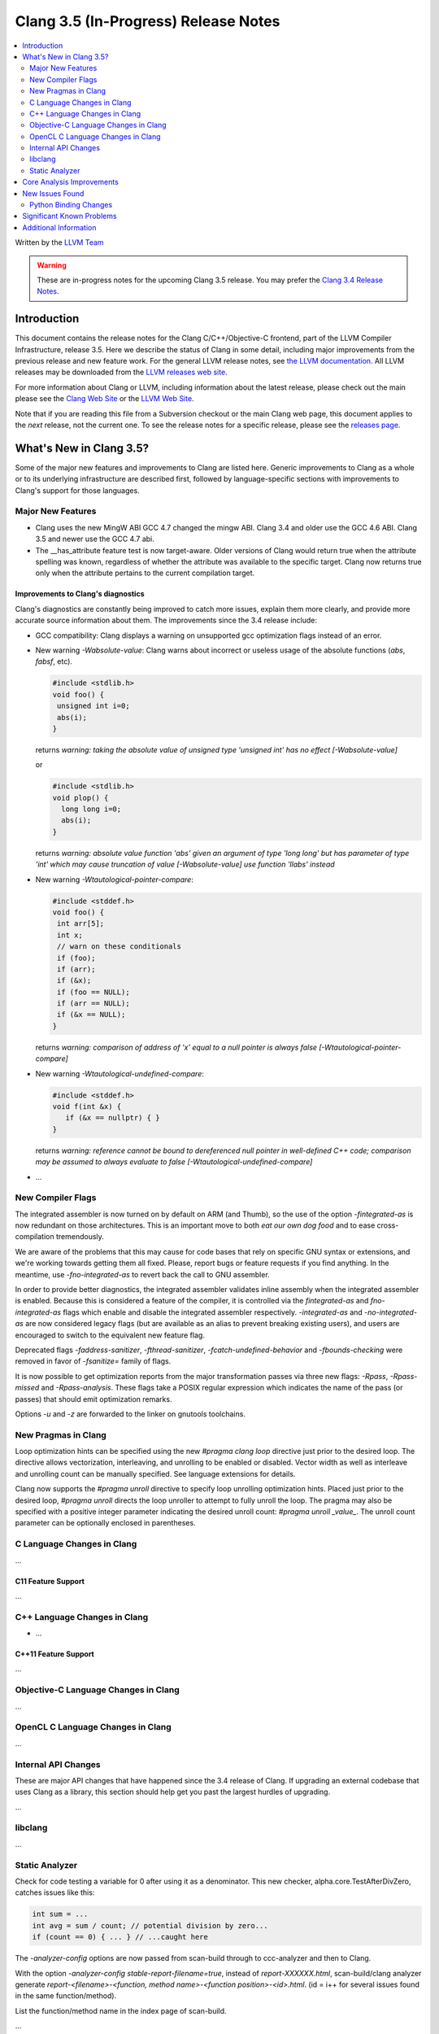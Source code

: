 =====================================
Clang 3.5 (In-Progress) Release Notes
=====================================

.. contents::
   :local:
   :depth: 2

Written by the `LLVM Team <http://llvm.org/>`_

.. warning::

   These are in-progress notes for the upcoming Clang 3.5 release. You may
   prefer the `Clang 3.4 Release Notes
   <http://llvm.org/releases/3.4/tools/clang/docs/ReleaseNotes.html>`_.

Introduction
============

This document contains the release notes for the Clang C/C++/Objective-C
frontend, part of the LLVM Compiler Infrastructure, release 3.5. Here we
describe the status of Clang in some detail, including major
improvements from the previous release and new feature work. For the
general LLVM release notes, see `the LLVM
documentation <http://llvm.org/docs/ReleaseNotes.html>`_. All LLVM
releases may be downloaded from the `LLVM releases web
site <http://llvm.org/releases/>`_.

For more information about Clang or LLVM, including information about
the latest release, please check out the main please see the `Clang Web
Site <http://clang.llvm.org>`_ or the `LLVM Web
Site <http://llvm.org>`_.

Note that if you are reading this file from a Subversion checkout or the
main Clang web page, this document applies to the *next* release, not
the current one. To see the release notes for a specific release, please
see the `releases page <http://llvm.org/releases/>`_.

What's New in Clang 3.5?
========================

Some of the major new features and improvements to Clang are listed
here. Generic improvements to Clang as a whole or to its underlying
infrastructure are described first, followed by language-specific
sections with improvements to Clang's support for those languages.

Major New Features
------------------

- Clang uses the new MingW ABI
  GCC 4.7 changed the mingw ABI. Clang 3.4 and older use the GCC 4.6
  ABI. Clang 3.5 and newer use the GCC 4.7 abi.

- The __has_attribute feature test is now target-aware. Older versions of Clang
  would return true when the attribute spelling was known, regardless of whether
  the attribute was available to the specific target. Clang now returns true
  only when the attribute pertains to the current compilation target.


Improvements to Clang's diagnostics
^^^^^^^^^^^^^^^^^^^^^^^^^^^^^^^^^^^

Clang's diagnostics are constantly being improved to catch more issues,
explain them more clearly, and provide more accurate source information
about them. The improvements since the 3.4 release include:

- GCC compatibility: Clang displays a warning on unsupported gcc
  optimization flags instead of an error.

- New warning `-Wabsolute-value`: Clang warns about incorrect or useless usage
  of the absolute functions (`abs`, `fabsf`, etc).

  .. code-block:: c

    #include <stdlib.h>
    void foo() {
     unsigned int i=0;
     abs(i);
    }

  returns
  `warning: taking the absolute value of unsigned type 'unsigned int' has no effect [-Wabsolute-value]`

  or

  .. code-block:: c

    #include <stdlib.h>
    void plop() {
      long long i=0;
      abs(i);
    }

  returns
  `warning: absolute value function 'abs' given an argument of type 'long long' but has parameter of type 'int' which may cause truncation of value [-Wabsolute-value] use function 'llabs' instead`

- New warning `-Wtautological-pointer-compare`:

  .. code-block:: c++

    #include <stddef.h>
    void foo() {
     int arr[5];
     int x;
     // warn on these conditionals
     if (foo);
     if (arr);
     if (&x);
     if (foo == NULL);
     if (arr == NULL);
     if (&x == NULL);
    }

  returns
  `warning: comparison of address of 'x' equal to a null pointer is always false [-Wtautological-pointer-compare]`

- New warning `-Wtautological-undefined-compare`: 

  .. code-block:: c++

    #include <stddef.h>
    void f(int &x) {
       if (&x == nullptr) { }
    }

  returns
  `warning: reference cannot be bound to dereferenced null pointer in well-defined C++ code; comparison may be assumed to always evaluate to false [-Wtautological-undefined-compare]`

-  ...

New Compiler Flags
------------------

The integrated assembler is now turned on by default on ARM (and Thumb),
so the use of the option `-fintegrated-as` is now redundant on those
architectures. This is an important move to both *eat our own dog food*
and to ease cross-compilation tremendously.

We are aware of the problems that this may cause for code bases that
rely on specific GNU syntax or extensions, and we're working towards
getting them all fixed. Please, report bugs or feature requests if
you find anything. In the meantime, use `-fno-integrated-as` to revert
back the call to GNU assembler.

In order to provide better diagnostics, the integrated assembler validates
inline assembly when the integrated assembler is enabled.  Because this is
considered a feature of the compiler, it is controlled via the `fintegrated-as`
and `fno-integrated-as` flags which enable and disable the integrated assembler
respectively.  `-integrated-as` and `-no-integrated-as` are now considered
legacy flags (but are available as an alias to prevent breaking existing users),
and users are encouraged to switch to the equivalent new feature flag.

Deprecated flags `-faddress-sanitizer`, `-fthread-sanitizer`,
`-fcatch-undefined-behavior` and `-fbounds-checking` were removed in favor of
`-fsanitize=` family of flags.

It is now possible to get optimization reports from the major transformation
passes via three new flags: `-Rpass`, `-Rpass-missed` and `-Rpass-analysis`.
These flags take a POSIX regular expression which indicates the name
of the pass (or passes) that should emit optimization remarks.

Options `-u` and `-z` are forwarded to the linker on gnutools toolchains.


New Pragmas in Clang
-----------------------

Loop optimization hints can be specified using the new `#pragma clang loop`
directive just prior to the desired loop. The directive allows vectorization,
interleaving, and unrolling to be enabled or disabled. Vector width as well
as interleave and unrolling count can be manually specified.  See language
extensions for details.

Clang now supports the `#pragma unroll` directive to specify loop unrolling
optimization hints.  Placed just prior to the desired loop, `#pragma unroll`
directs the loop unroller to attempt to fully unroll the loop.  The pragma may
also be specified with a positive integer parameter indicating the desired
unroll count: `#pragma unroll _value_`.  The unroll count parameter can be
optionally enclosed in parentheses.

C Language Changes in Clang
---------------------------

...

C11 Feature Support
^^^^^^^^^^^^^^^^^^^

...

C++ Language Changes in Clang
-----------------------------

- ...

C++11 Feature Support
^^^^^^^^^^^^^^^^^^^^^

...

Objective-C Language Changes in Clang
-------------------------------------

...

OpenCL C Language Changes in Clang
----------------------------------

...

Internal API Changes
--------------------

These are major API changes that have happened since the 3.4 release of
Clang. If upgrading an external codebase that uses Clang as a library,
this section should help get you past the largest hurdles of upgrading.

...

libclang
--------

...

Static Analyzer
---------------

Check for code testing a variable for 0 after using it as a denominator.
This new checker, alpha.core.TestAfterDivZero, catches issues like this:

.. code:: c

  int sum = ...
  int avg = sum / count; // potential division by zero...
  if (count == 0) { ... } // ...caught here


The `-analyzer-config` options are now passed from scan-build through to
ccc-analyzer and then to Clang.

With the option `-analyzer-config stable-report-filename=true`,
instead of `report-XXXXXX.html`, scan-build/clang analyzer generate
`report-<filename>-<function, method name>-<function position>-<id>.html`.
(id = i++ for several issues found in the same function/method).

List the function/method name in the index page of scan-build.

...

Core Analysis Improvements
==========================

- ...

New Issues Found
================

- ...

Python Binding Changes
----------------------

The following methods have been added:

-  ...

Significant Known Problems
==========================

Additional Information
======================

A wide variety of additional information is available on the `Clang web
page <http://clang.llvm.org/>`_. The web page contains versions of the
API documentation which are up-to-date with the Subversion version of
the source code. You can access versions of these documents specific to
this release by going into the "``clang/docs/``" directory in the Clang
tree.

If you have any questions or comments about Clang, please feel free to
contact us via the `mailing
list <http://lists.cs.uiuc.edu/mailman/listinfo/cfe-dev>`_.
